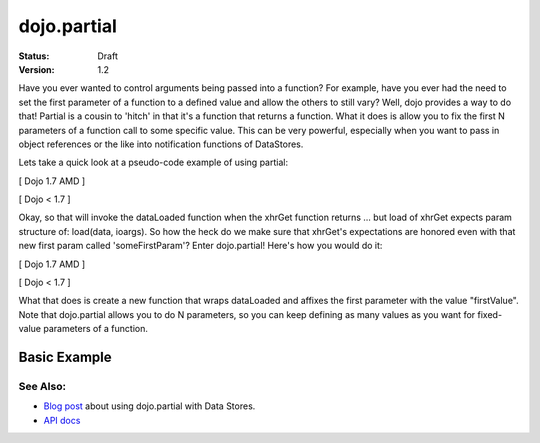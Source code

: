 .. _dojo/partial:

============
dojo.partial
============

:Status: Draft
:Version: 1.2


Have you ever wanted to control arguments being passed into a function?  For example, have you ever had the need to set the first parameter of a function to a defined value and allow the others to still vary?  Well, dojo provides a way to do that!  Partial is a cousin to 'hitch' in that it's a function that returns a function.  What it does is allow you to fix the first N parameters of a function call to some specific value.  This can be very powerful, especially when you want to pass in object references or the like into notification functions of DataStores.

Lets take a quick look at a pseudo-code example of using partial:

[ Dojo 1.7 AMD ]

.. js ::

  require(["dojo/_base/lang", "dojo/_base/xhr"], function(lang, xhr) {
    var dataLoaded = function(someFirstParam, data, ioargs) {};

    var args = {
      url: "foo",
      load: dataLoaded
    };
    xhr.get(args);
  });


[ Dojo < 1.7 ]

.. js ::

  var dataLoaded = function(someFirstParam, data, ioargs) {};

  var args = {
    url: "foo",
    load: dataLoaded
  };
  dojo.xhrGet(args);

Okay, so that will invoke the dataLoaded function when the xhrGet function returns ... but load of xhrGet expects param structure of:
load(data, ioargs).  So how the heck do we make sure that xhrGet's expectations are honored even with that new first param called 'someFirstParam'?  Enter dojo.partial!  Here's how you would do it:

[ Dojo 1.7 AMD ]

.. js ::

  require(["dojo/_base/lang", "dojo/_base/xhr"], function(lang, xhr) {
    var dataLoaded = function(someFirstParam, data, ioargs) {};

    var args = {
      url: "foo",
      load: lang.partial(dataLoaded, "firstValue");
    };
    xhr.get(args);
  });


[ Dojo < 1.7 ]

.. js ::

  var dataLoaded = function(someFirstParam, data, ioargs) {};

  var args = {
    url: "foo",
    load: dojo.partial(dataLoaded, "firstValue");
  }
  dojo.xhrGet(args);

What that does is create a new function that wraps dataLoaded and affixes the first parameter with the value "firstValue".  Note that dojo.partial allows you to do N parameters, so you can keep defining as many values as you want for fixed-value parameters of a function.

Basic Example
-------------

.. code-example ::

  Let's look at a quick running example:

  .. js ::
    
    <script type="text/javascript">
      dojo.require("dijit.form.Button");
   
      dojo.ready(function() {
        var myClick = function(presetValue, event) {
           var node = dojo.byId("appendLocation");
           node.appendChild(document.createTextNode(presetValue));
           node.appendChild(document.createElement("br"));
        }
        dojo.connect(dijit.byId("myButton"), "onClick", dojo.partial(myClick , "This is preset text!"));
      });
    </script>

  .. html ::
    
    <button data-dojo-type="dijit.form.Button" id="myButton">Click me to append in a preset value!</button>
    <div id="appendLocation"></div>


See Also:
=========

* `Blog post <http://o.dojotoolkit.org/2008/04/09/dojo-data-notification-events-and-easy-passing-store-references-generic-event-handlers>`_ about using dojo.partial with Data Stores.
* `API docs <http://dojotoolkit.org/api/dojo.partial>`_
